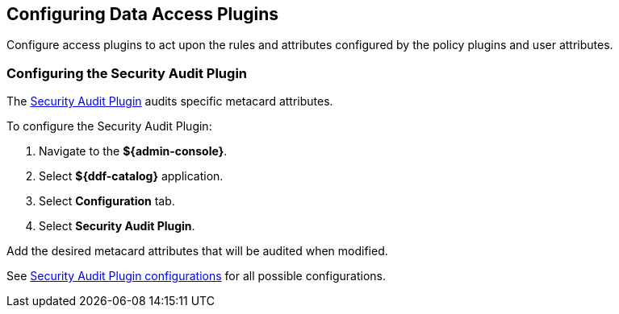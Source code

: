 :title: Configuring Data Access Plugins
:type: configuration
:status: published
:summary: Configuring data access plugins
:parent: Configuring Data Management
:order: 06

== {title}

Configure access plugins to act upon the rules and attributes configured by the policy plugins and user attributes.


=== Configuring the Security Audit Plugin

The <<{architecture-prefix}security_audit_plugin,Security Audit Plugin>> audits specific metacard attributes.

To configure the Security Audit Plugin:

. Navigate to the *${admin-console}*.
. Select *${ddf-catalog}* application.
. Select *Configuration* tab.
. Select *Security Audit Plugin*.

Add the desired metacard attributes that will be audited when modified.

See <<{reference-prefix}org.codice.ddf.catalog.plugin.security.audit.SecurityAuditPlugin,Security Audit Plugin configurations>> for all possible configurations.

